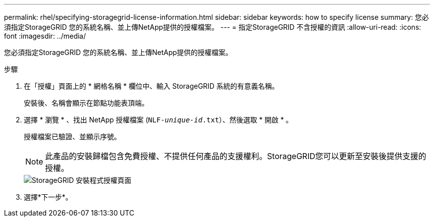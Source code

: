 ---
permalink: rhel/specifying-storagegrid-license-information.html 
sidebar: sidebar 
keywords: how to specify license 
summary: 您必須指定StorageGRID 您的系統名稱、並上傳NetApp提供的授權檔案。 
---
= 指定StorageGRID 不含授權的資訊
:allow-uri-read: 
:icons: font
:imagesdir: ../media/


[role="lead"]
您必須指定StorageGRID 您的系統名稱、並上傳NetApp提供的授權檔案。

.步驟
. 在「授權」頁面上的 * 網格名稱 * 欄位中、輸入 StorageGRID 系統的有意義名稱。
+
安裝後、名稱會顯示在節點功能表頂端。

. 選擇 * 瀏覽 * 、找出 NetApp 授權檔案 (`NLF-_unique-id_.txt`）、然後選取 * 開啟 * 。
+
授權檔案已驗證、並顯示序號。

+

NOTE: 此產品的安裝歸檔包含免費授權、不提供任何產品的支援權利。StorageGRID您可以更新至安裝後提供支援的授權。

+
image::../media/2_gmi_installer_license_page.png[StorageGRID 安裝程式授權頁面]

. 選擇*下一步*。

